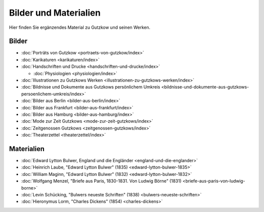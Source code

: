Bilder und Materialien
======================

Hier finden Sie ergänzendes Material zu Gutzkow und seinen Werken.

Bilder
++++++

* :doc:`Porträts von Gutzkow <portraets-von-gutzkow/index>`
* :doc:`Karikaturen <karikaturen/index>`
* :doc:`Handschriften und Drucke <handschriften-und-drucke/index>`

  * :doc:`Physiologien <physiologien/index>`

* :doc:`Illustrationen zu Gutzkows Werken <illustrationen-zu-gutzkows-werken/index>`
* :doc:`Bildnisse und Dokumente aus Gutzkows persönlichem Umkreis <bildnisse-und-dokumente-aus-gutzkows-persoenlichem-umkreis/index>`
* :doc:`Bilder aus Berlin <bilder-aus-berlin/index>`
* :doc:`Bilder aus Frankfurt <bilder-aus-frankfurt/index>`
* :doc:`Bilder aus Hamburg <bilder-aus-hamburg/index>`
* :doc:`Mode zur Zeit Gutzkows <mode-zur-zeit-gutzkows/index>`
* :doc:`Zeitgenossen Gutzkows <zeitgenossen-gutzkows/index>`
* :doc:`Theaterzettel <theaterzettel/index>`

Materialien
+++++++++++

* :doc:`Edward Lytton Bulwer, England und die Engländer <england-und-die-englander>`
* :doc:`Heinrich Laube, "Edward Lytton Bulwer" (1835) <edward-lytton-bulwer-1835>`
* :doc:`William Maginn, "Edward Lytton Bulwer" (1832) <edward-lytton-bulwer-1832>`
* :doc:`Wolfgang Menzel, "Briefe aus Paris, 1830-1831. Von Ludwig Börne" (1831) <briefe-aus-paris-von-ludwig-borne>`
* :doc:`Levin Schücking, "Bulwers neueste Schriften" (1838) <bulwers-neueste-schriften>`
* :doc:`Hieronymus Lorm, "Charles Dickens" (1854) <charles-dickens>`

